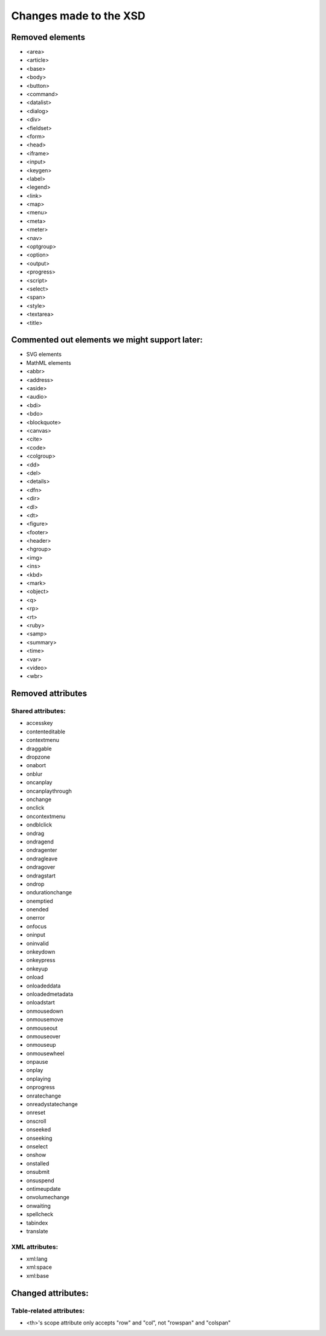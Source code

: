 =======================
Changes made to the XSD
=======================

Removed elements
================

* <area>
* <article>
* <base>
* <body>
* <button>
* <command>
* <datalist>
* <dialog>
* <div>
* <fieldset>
* <form>
* <head>
* <iframe>
* <input>
* <keygen>
* <label>
* <legend>
* <link>
* <map>
* <menu>
* <meta>
* <meter>
* <nav>
* <optgroup>
* <option>
* <output>
* <progress>
* <script>
* <select>
* <span>
* <style>
* <textarea>
* <title>

Commented out elements we might support later:
==============================================

* SVG elements
* MathML elements

* <abbr>
* <address>
* <aside>
* <audio>
* <bdi>
* <bdo>
* <blockquote>
* <canvas>
* <cite>
* <code>
* <colgroup>
* <dd>
* <del>
* <details>
* <dfn>
* <dir>
* <dl>
* <dt>
* <figure>
* <footer>
* <header>
* <hgroup>
* <img>
* <ins>
* <kbd>
* <mark>
* <object>
* <q>
* <rp>
* <rt>
* <ruby>
* <samp>
* <summary>
* <time>
* <var>
* <video>
* <wbr>

Removed attributes
==================

Shared attributes:
------------------

* accesskey
* contenteditable
* contextmenu
* draggable
* dropzone
* onabort
* onblur
* oncanplay
* oncanplaythrough
* onchange
* onclick
* oncontextmenu
* ondblclick
* ondrag
* ondragend
* ondragenter
* ondragleave
* ondragover
* ondragstart
* ondrop
* ondurationchange
* onemptied
* onended
* onerror
* onfocus
* oninput
* oninvalid
* onkeydown
* onkeypress
* onkeyup
* onload
* onloadeddata
* onloadedmetadata
* onloadstart
* onmousedown
* onmousemove
* onmouseout
* onmouseover
* onmouseup
* onmousewheel
* onpause
* onplay
* onplaying
* onprogress
* onratechange
* onreadystatechange
* onreset
* onscroll
* onseeked
* onseeking
* onselect
* onshow
* onstalled
* onsubmit
* onsuspend
* ontimeupdate
* onvolumechange
* onwaiting
* spellcheck
* tabindex
* translate

XML attributes:
---------------

* xml:lang
* xml:space
* xml:base

Changed attributes:
===================

Table-related attributes:
-------------------------

* <th>'s scope attribute only accepts "row" and "col", not "rowspan" and "colspan"

